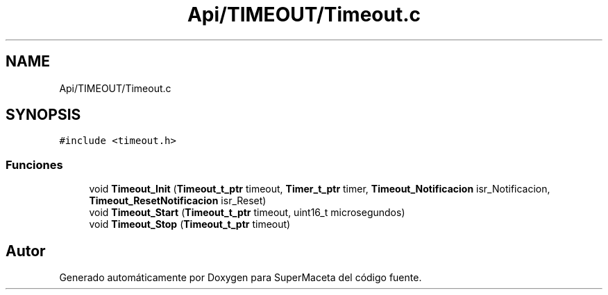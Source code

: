 .TH "Api/TIMEOUT/Timeout.c" 3 "Jueves, 23 de Septiembre de 2021" "Version 1" "SuperMaceta" \" -*- nroff -*-
.ad l
.nh
.SH NAME
Api/TIMEOUT/Timeout.c
.SH SYNOPSIS
.br
.PP
\fC#include <timeout\&.h>\fP
.br

.SS "Funciones"

.in +1c
.ti -1c
.RI "void \fBTimeout_Init\fP (\fBTimeout_t_ptr\fP timeout, \fBTimer_t_ptr\fP timer, \fBTimeout_Notificacion\fP isr_Notificacion, \fBTimeout_ResetNotificacion\fP isr_Reset)"
.br
.ti -1c
.RI "void \fBTimeout_Start\fP (\fBTimeout_t_ptr\fP timeout, uint16_t microsegundos)"
.br
.ti -1c
.RI "void \fBTimeout_Stop\fP (\fBTimeout_t_ptr\fP timeout)"
.br
.in -1c
.SH "Autor"
.PP 
Generado automáticamente por Doxygen para SuperMaceta del código fuente\&.
